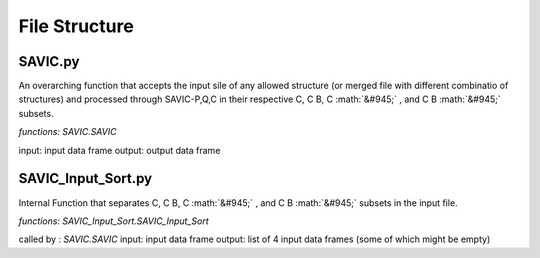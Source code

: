 .. role:: math(raw)
    :format: latex html

#######
File Structure
#######


SAVIC.py
------------

An overarching function that accepts the input sile of any allowed structure (or merged file with different combinatio of structures) and processed through SAVIC-P,Q,C in their respective C, C B, C :math:`&#945;` , and C B :math:`&#945;` subsets. 

*functions: SAVIC.SAVIC*

input:    input data frame
output:   output data frame


SAVIC_Input_Sort.py
------------

Internal Function that separates C, C B, C :math:`&#945;` , and C B :math:`&#945;` subsets in the input file. 

*functions: SAVIC_Input_Sort.SAVIC_Input_Sort*

called by : *SAVIC.SAVIC* 
input:      input data frame
output:     list of 4 input data frames (some of which might be empty)


